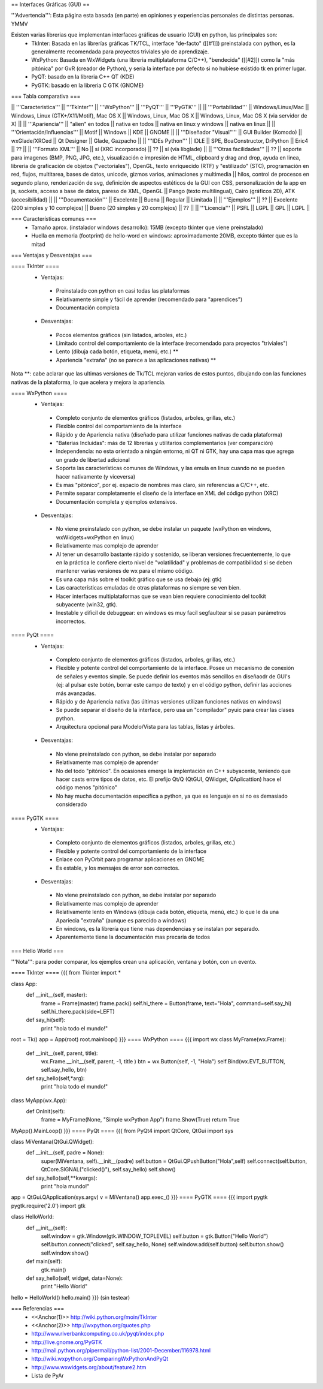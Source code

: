 == Interfaces Gráficas (GUI) ==

'''Advertencia''': Esta página esta basada (en parte) en opiniones y experiencias personales de distintas personas. YMMV

Existen varias librerias que implementan interfaces gráficas de usuario (GUI) en python, las principales son:
 * TkInter: Basada en las librerías gráficas TK/TCL, interface "de-facto" ([[#1]]) preinstalada con python, es la generalmente recomendada para proyectos triviales y/o de aprendizaje.
 * WxPython: Basada en WxWidgets (una libreria multiplataforma C/C++), "bendecida" ([[#2]]) como la "más pitónica" por GvR (creador de Python), y sería la interface por defecto si no hubiese existido tk en primer lugar.
 * PyQT: basado en la libreria C++ QT (KDE)
 * PyGTK: basado en la libreria C GTK (GNOME)

=== Tabla comparativa ===

|| '''Caracteristica''' || '''TkInter''' || '''WxPython''' ||  '''PyQT''' || '''PyGTK''' ||
|| '''Portabilidad''' || Windows/Linux/Mac || Windows, Linux (GTK+/X11/Motif), Mac OS X || Windows, Linux, Mac OS X || Windows, Linux, Mac OS X (via servidor de X) ||
|| '''Apariencia''' || "alien" en todos || nativa en todos || nativa en linux y windows || nativa en linux ||
|| '''Orientación/Influencias''' || Motif || Windows || KDE || GNOME ||
|| '''Diseñador "Visual"''' || GUI Builder (Komodo) || wxGlade/XRCed || Qt Designer || Glade, Gazpacho ||
|| '''IDEs Python''' || IDLE || SPE, BoaConstructor, DrPython || Eric4 || ?? ||
|| '''Formato XML''' || No || sí (XRC incorporado) || ?? || sí (vía libglade) ||
|| '''Otras facilidades''' || ?? || soporte para imagenes (BMP, PNG, JPG, etc.), visualización e impresión de HTML, clipboard y drag and drop, ayuda en linea, libreria de graficación de objetos ("vectoriales"), OpenGL, texto enriquecido (RTF) y "estilizado" (STC), programación en red, flujos, multitarea, bases de datos, unicode, gizmos varios, animaciones y multimedia || hilos, control de procesos en segundo plano, renderización de svg, definición de aspectos estéticos de la GUI con CSS, personalización de la app en js, sockets, acceso a base de datos, pareso de XML, OpenGL || Pango (texto multilingual), Cairo (gráficos 2D), ATK (accesibilidad) ||
|| '''Documentación''' || Excelente || Buena || Regular || Limitada ||
|| '''Ejemplos''' || ?? || Excelente (200 simples y 10 complejos) || Bueno (20 simples y 20 complejos) || ?? ||
|| '''Licencia''' || PSFL || LGPL || GPL || LGPL ||

=== Características comunes ===
 * Tamaño aprox. (instalador windows desarrollo): 15MB (excepto tkinter que viene preinstalado)
 * Huella en memoria (footprint) de hello-word en windows: aproximadamente 20MB, excepto tkinter que es la mitad

=== Ventajas y Desventajas ===

==== TkInter ====
 * Ventajas:
  * Preinstalado con python en casi todas las plataformas 
  * Relativamente simple y fácil de aprender (recomendado para "aprendices")
  * Documentación completa
 * Desventajas:
  * Pocos elementos gráficos (sin listados, arboles, etc.)
  * Limitado control del comportamiento de la interface (recomendado para proyectos "triviales")
  * Lento (dibuja cada botón, etiqueta, menú, etc.) **
  * Apariencia "extraña" (no se parece a las aplicaciones nativas) **

Nota **: cabe aclarar que las ultimas versiones de Tk/TCL mejoran varios de estos puntos, dibujando con las funciones nativas de la plataforma, lo que acelera y mejora la apariencia.

==== WxPython ====
 * Ventajas:
  * Completo conjunto de elementos gráficos (listados, arboles, grillas, etc.)
  * Flexible control del comportamiento de la interface
  * Rápido y de Apariencia nativa (diseñado para utilizar funciones nativas de cada plataforma)
  * "Baterias Incluidas": más de 12 librerias y utilitarios complementarios (ver comparación)
  * Independencia: no esta orientado a ningún entorno, ni QT ni GTK, hay una capa mas que agrega un grado de libertad adicional
  * Soporta las características comunes de Windows, y las emula en linux cuando no se pueden hacer nativamente (y viceversa)
  * Es mas "pitónico", por ej. espacio de nombres mas claro, sin referencias a C/C++, etc. 
  * Permite separar completamente el diseño de la interface en XML del código python (XRC)
  * Documentación completa y ejemplos extensivos.
 * Desventajas:
  * No viene preinstalado con python, se debe instalar un paquete (wxPython en windows,  wxWidgets+wxPython en linux)
  * Relativamente mas complejo de aprender 
  * Al tener un desarrollo bastante rápido y sostenido, se liberan versiones frecuentemente, lo que en la práctica le confiere cierto nivel de "volatilidad" y problemas de compatibilidad si se deben mantener varias versiones de wx para el mismo código. 
  * Es una capa más sobre el toolkit gráfico que se usa debajo (ej: gtk)
  * Las características emuladas de otras plataformas no siempre se ven bien.
  * Hacer interfaces multiplataformas que se vean bien requiere conocimiento del toolkit subyacente (win32, gtk).
  * Inestable y dificil de debuggear: en windows es muy facil segfaultear si se pasan parámetros incorrectos.

==== PyQt ====
 * Ventajas:
  * Completo conjunto de elementos gráficos (listados, arboles, grillas, etc.)
  * Flexible y potente control del comportamiento de la interface.  Posee un mecanismo de conexión de señales y eventos simple. Se puede definir los eventos más sencillos en diseñaodr de GUI's (ej: al pulsar este botón, borrar este campo de texto) y en el código python, definir las acciones más avanzadas.
  * Rápido y de Apariencia nativa (las últimas versiones utilizan funciones nativas en windows)
  * Se puede separar el diseño de la interface, pero usa un "compilador" pyuic para crear las clases python.
  * Arquitectura opcional para Modelo/Vista para las tablas, listas y árboles.
 * Desventajas:
  * No viene preinstalado con python, se debe instalar por separado
  * Relativamente mas complejo de aprender 
  * No del todo "pitónico". En ocasiones emerge la implentación en C++ subyacente, teniendo que hacer casts entre tipos de datos, etc. El prefijo Qt/Q (QtGUI, QWidget, QAplicattion) hace el código menos "pitónico"
  * No hay mucha documentación específica a python, ya que es lenguaje en si no es demasiado considerado

==== PyGTK ====
 * Ventajas:
  * Completo conjunto de elementos gráficos (listados, arboles, grillas, etc.)
  * Flexible y potente control del comportamiento de la interface
  * Enlace con PyOrbit para programar aplicaciones en GNOME
  * Es estable, y los mensajes de error son correctos.
 * Desventajas:
  * No viene preinstalado con python, se debe instalar por separado
  * Relativamente mas complejo de aprender 
  * Relativamente lento en Windows (dibuja cada botón, etiqueta, menú, etc.) lo que le da una Apariecia "extraña" (aunque es parecido a windows)
  * En windows, es la librería que tiene mas dependencias y se instalan por separado.
  * Aparentemente tiene la documentación mas precaria de todos

=== Hello World ===

'''Nota''': para poder comparar, los ejemplos crean una aplicación, ventana y botón, con un evento.

==== TkInter ====
{{{
from Tkinter import *

class App:
    def __init__(self, master):
        frame = Frame(master)
        frame.pack()
        self.hi_there = Button(frame, text="Hola", command=self.say_hi)
        self.hi_there.pack(side=LEFT)
    def say_hi(self):
        print "hola todo el mundo!"

root = Tk()
app = App(root)
root.mainloop()
}}}
==== WxPython ====
{{{
import wx
class MyFrame(wx.Frame):
    def __init__(self, parent, title):
        wx.Frame.__init__(self, parent, -1, title )
        btn = wx.Button(self, -1, "Hola")
        self.Bind(wx.EVT_BUTTON, self.say_hello, btn)

    def say_hello(self,*arg):
        print "hola todo el mundo!"

class MyApp(wx.App):
    def OnInit(self):
        frame = MyFrame(None, "Simple wxPython App")
        frame.Show(True)
        return True
MyApp().MainLoop()
}}}
==== PyQt ====
{{{
from PyQt4 import QtCore, QtGui
import sys

class MiVentana(QtGui.QWidget):
    def __init__(self, padre = None):
        super(MiVentana, self).__init__(padre)
        self.button = QtGui.QPushButton("Hola",self)
        self.connect(self.button, QtCore.SIGNAL("clicked()"), self.say_hello)
	self.show()
    def say_hello(self,**kwargs):
        print "hola mundo!"

app = QtGui.QApplication(sys.argv)
v = MiVentana()
app.exec_()
}}}
==== PyGTK ====
{{{
import pygtk
pygtk.require('2.0')
import gtk

class HelloWorld:
    def __init__(self):
        self.window = gtk.Window(gtk.WINDOW_TOPLEVEL)
        self.button = gtk.Button("Hello World")
        self.button.connect("clicked", self.say_hello, None)
        self.window.add(self.button)
        self.button.show()
        self.window.show()

    def main(self):
        gtk.main()

    def say_hello(self, widget, data=None):
        print "Hello World"


hello = HelloWorld()
hello.main()
}}}
(sin testear)

=== Referencias ===
 * <<Anchor(1)>> http://wiki.python.org/moin/TkInter
 * <<Anchor(2)>> http://wxpython.org/quotes.php
 * http://www.riverbankcomputing.co.uk/pyqt/index.php
 * http://live.gnome.org/PyGTK
 * http://mail.python.org/pipermail/python-list/2001-December/116978.html
 * http://wiki.wxpython.org/ComparingWxPythonAndPyQt
 * http://www.wxwidgets.org/about/feature2.htm
 * Lista de PyAr
